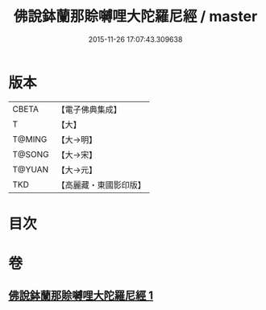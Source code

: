 #+TITLE: 佛說鉢蘭那賒嚩哩大陀羅尼經 / master
#+DATE: 2015-11-26 17:07:43.309638
* 版本
 |     CBETA|【電子佛典集成】|
 |         T|【大】     |
 |    T@MING|【大→明】   |
 |    T@SONG|【大→宋】   |
 |    T@YUAN|【大→元】   |
 |       TKD|【高麗藏・東國影印版】|

* 目次
* 卷
** [[file:KR6j0616_001.txt][佛說鉢蘭那賒嚩哩大陀羅尼經 1]]
